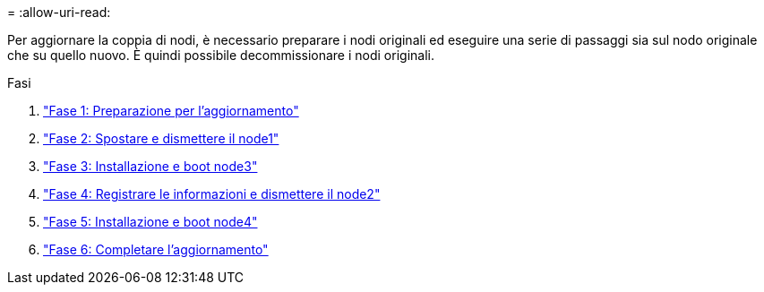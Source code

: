 = 
:allow-uri-read: 


Per aggiornare la coppia di nodi, è necessario preparare i nodi originali ed eseguire una serie di passaggi sia sul nodo originale che su quello nuovo. È quindi possibile decommissionare i nodi originali.

.Fasi
. link:stage_1_index.html["Fase 1: Preparazione per l'aggiornamento"]
. link:stage_2_index.html["Fase 2: Spostare e dismettere il node1"]
. link:stage_3_index.html["Fase 3: Installazione e boot node3"]
. link:stage_4_index.html["Fase 4: Registrare le informazioni e dismettere il node2"]
. link:stage_5_index.html["Fase 5: Installazione e boot node4"]
. link:stage_6_index.html["Fase 6: Completare l'aggiornamento"]

